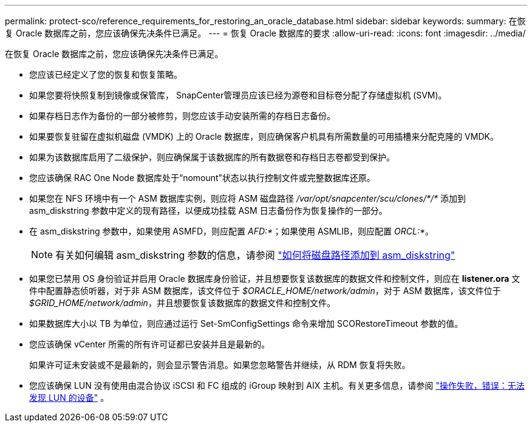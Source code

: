 ---
permalink: protect-sco/reference_requirements_for_restoring_an_oracle_database.html 
sidebar: sidebar 
keywords:  
summary: 在恢复 Oracle 数据库之前，您应该确保先决条件已满足。 
---
= 恢复 Oracle 数据库的要求
:allow-uri-read: 
:icons: font
:imagesdir: ../media/


[role="lead"]
在恢复 Oracle 数据库之前，您应该确保先决条件已满足。

* 您应该已经定义了您的恢复和恢复策略。
* 如果您要将快照复制到镜像或保管库， SnapCenter管理员应该已经为源卷和目标卷分配了存储虚拟机 (SVM)。
* 如果存档日志作为备份的一部分被修剪，则您应该手动安装所需的存档日志备份。
* 如果要恢复驻留在虚拟机磁盘 (VMDK) 上的 Oracle 数据库，则应确保客户机具有所需数量的可用插槽来分配克隆的 VMDK。
* 如果为该数据库启用了二级保护，则应确保属于该数据库的所有数据卷和存档日志卷都受到保护。
* 您应该确保 RAC One Node 数据库处于“nomount”状态以执行控制文件或完整数据库还原。
* 如果您在 NFS 环境中有一个 ASM 数据库实例，则应将 ASM 磁盘路径 _/var/opt/snapcenter/scu/clones/*/*_ 添加到 asm_diskstring 参数中定义的现有路径，以便成功挂载 ASM 日志备份作为恢复操作的一部分。
* 在 asm_diskstring 参数中，如果使用 ASMFD，则应配置 _AFD:*_；如果使用 ASMLIB，则应配置 _ORCL:*_。
+

NOTE: 有关如何编辑 asm_diskstring 参数的信息，请参阅 https://kb.netapp.com/Advice_and_Troubleshooting/Data_Protection_and_Security/SnapCenter/Disk_paths_are_not_added_to_the_asm_diskstring_database_parameter["如何将磁盘路径添加到 asm_diskstring"^]

* 如果您已禁用 OS 身份验证并启用 Oracle 数据库身份验证，并且想要恢复该数据库的数据文件和控制文件，则应在 *listener.ora* 文件中配置静态侦听器，对于非 ASM 数据库，该文件位于 _$ORACLE_HOME/network/admin_，对于 ASM 数据库，该文件位于 _$GRID_HOME/network/admin_，并且想要恢复该数据库的数据文件和控制文件。
* 如果数据库大小以 TB 为单位，则应通过运行 Set-SmConfigSettings 命令来增加 SCORestoreTimeout 参数的值。
* 您应该确保 vCenter 所需的所有许可证都已安装并且是最新的。
+
如果许可证未安装或不是最新的，则会显示警告消息。如果您忽略警告并继续，从 RDM 恢复将失败。

* 您应该确保 LUN 没有使用由混合协议 iSCSI 和 FC 组成的 iGroup 映射到 AIX 主机。有关更多信息，请参阅 https://kb.netapp.com/mgmt/SnapCenter/SnapCenter_Plug-in_for_Oracle_operations_fail_with_error_Unable_to_discover_the_device_for_LUN_LUN_PATH["操作失败，错误：无法发现 LUN 的设备"^] 。

